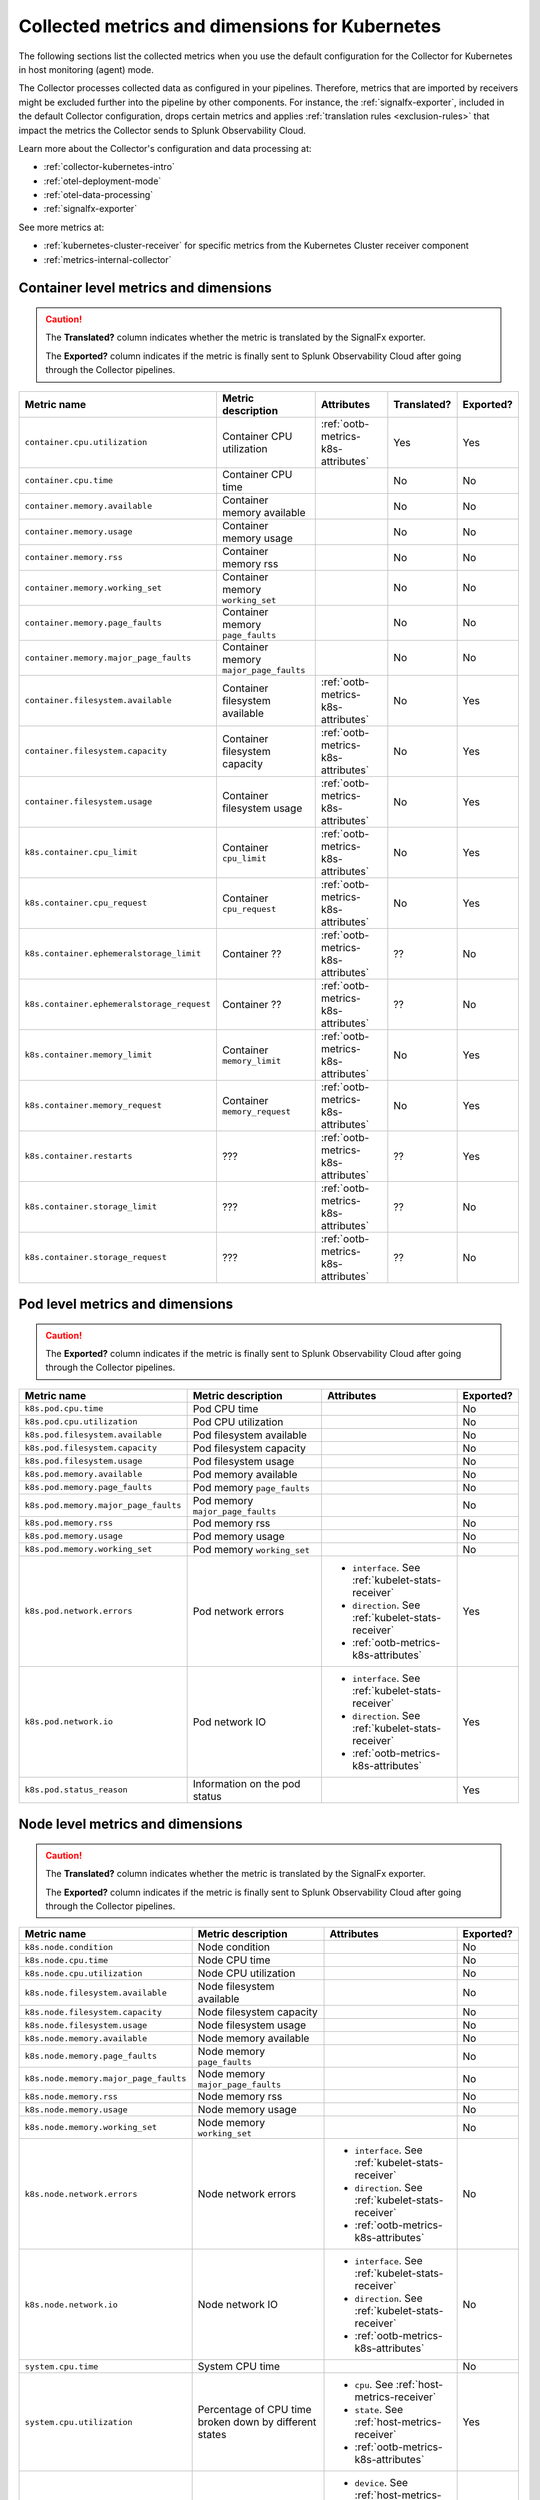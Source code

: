 .. _ootb-metrics-k8s:

****************************************************************
Collected metrics and dimensions for Kubernetes
****************************************************************

.. meta::
      :description: Out-of-the-box metrics and dimensions obtained with the Collector for Kubernetes.


The following sections list the collected metrics when you use the default configuration for the Collector for Kubernetes in host monitoring (agent) mode.

The Collector processes collected data as configured in your pipelines. Therefore, metrics that are imported by receivers might be excluded further into the pipeline by other components. For instance, the :ref:`signalfx-exporter`, included in the default Collector configuration, drops certain metrics and applies :ref:`translation rules <exclusion-rules>` that impact the metrics the Collector sends to Splunk Observability Cloud.    

Learn more about the Collector's configuration and data processing at:

* :ref:`collector-kubernetes-intro`
* :ref:`otel-deployment-mode`
* :ref:`otel-data-processing`
* :ref:`signalfx-exporter`

See more metrics at:

* :ref:`kubernetes-cluster-receiver` for specific metrics from the Kubernetes Cluster receiver component 
* :ref:`metrics-internal-collector`

Container level metrics and dimensions
============================================================================

.. caution:: 
  
  The :strong:`Translated?` column indicates whether the metric is translated by the SignalFx exporter.
  
  The :strong:`Exported?` column indicates if the metric is finally sent to Splunk Observability Cloud after going through the Collector pipelines. 

.. list-table::
  :widths: 25 25 30 10 10
  :width: 100%
  :header-rows: 1

  * - Metric name
    - Metric description
    - Attributes
    - Translated?
    - Exported?

  * - ``container.cpu.utilization``
    - Container CPU utilization
    - :ref:`ootb-metrics-k8s-attributes`
    - Yes
    - Yes

  * - ``container.cpu.time``
    - Container CPU time
    - 
    - No
    - No
  
  * - ``container.memory.available``
    - Container memory available
    - 
    - No
    - No

  * - ``container.memory.usage``
    - Container memory usage
    - 
    - No
    - No

  * - ``container.memory.rss``
    - Container memory rss
    - 
    - No
    - No

  * - ``container.memory.working_set``
    - Container memory ``working_set``
    - 
    - No
    - No

  * - ``container.memory.page_faults``
    - Container memory ``page_faults``
    - 
    - No
    - No

  * - ``container.memory.major_page_faults``
    - Container memory ``major_page_faults``
    - 
    - No
    - No

  * - ``container.filesystem.available``
    - Container filesystem available
    - :ref:`ootb-metrics-k8s-attributes`
    - No
    - Yes

  * - ``container.filesystem.capacity``
    - Container filesystem capacity
    - :ref:`ootb-metrics-k8s-attributes`
    - No
    - Yes

  * - ``container.filesystem.usage``
    - Container filesystem usage
    - :ref:`ootb-metrics-k8s-attributes`
    - No
    - Yes

  * - ``k8s.container.cpu_limit``
    - Container ``cpu_limit``
    - :ref:`ootb-metrics-k8s-attributes`
    - No
    - Yes

  * - ``k8s.container.cpu_request``
    - Container ``cpu_request``
    - :ref:`ootb-metrics-k8s-attributes`
    - No
    - Yes

  * - ``k8s.container.ephemeralstorage_limit``
    - Container ??
    - :ref:`ootb-metrics-k8s-attributes`
    - ??
    - No

  * - ``k8s.container.ephemeralstorage_request``
    - Container ??
    - :ref:`ootb-metrics-k8s-attributes`
    - ??
    - No

  * - ``k8s.container.memory_limit``
    - Container ``memory_limit``
    - :ref:`ootb-metrics-k8s-attributes`
    - No
    - Yes

  * - ``k8s.container.memory_request``
    - Container ``memory_request``
    - :ref:`ootb-metrics-k8s-attributes`
    - No
    - Yes

  * - ``k8s.container.restarts``
    - ???
    - :ref:`ootb-metrics-k8s-attributes`
    - ??
    - Yes

  * - ``k8s.container.storage_limit``
    - ???
    - :ref:`ootb-metrics-k8s-attributes`
    - ??
    - No

  * - ``k8s.container.storage_request``
    - ???
    - :ref:`ootb-metrics-k8s-attributes`
    - ??
    - No

Pod level metrics and dimensions
============================================================================

.. caution:: 
  
  The :strong:`Exported?` column indicates if the metric is finally sent to Splunk Observability Cloud after going through the Collector pipelines. 

.. list-table::
  :widths: 30 30 30 10
  :width: 100%
  :header-rows: 1

  * - Metric name
    - Metric description
    - Attributes
    - Exported?

  * - ``k8s.pod.cpu.time``
    - Pod CPU time
    - 
    - No

  * - ``k8s.pod.cpu.utilization``
    - Pod CPU utilization
    - 
    - No

  * - ``k8s.pod.filesystem.available``
    - Pod filesystem available
    - 
    - No

  * - ``k8s.pod.filesystem.capacity``
    - Pod filesystem capacity
    - 
    - No

  * - ``k8s.pod.filesystem.usage``
    - Pod filesystem usage
    - 
    - No

  * - ``k8s.pod.memory.available``
    - Pod memory available
    - 
    - No

  * - ``k8s.pod.memory.page_faults``
    - Pod memory ``page_faults``
    - 
    - No

  * - ``k8s.pod.memory.major_page_faults``
    - Pod memory ``major_page_faults``
    - 
    - No

  * - ``k8s.pod.memory.rss``
    - Pod memory rss
    - 
    - No

  * - ``k8s.pod.memory.usage``
    - Pod memory usage
    - 
    - No

  * - ``k8s.pod.memory.working_set``
    - Pod memory ``working_set``
    - 
    - No

  * - ``k8s.pod.network.errors``
    - Pod network errors
    - * ``interface``. See :ref:`kubelet-stats-receiver`
      * ``direction``. See :ref:`kubelet-stats-receiver`
      * :ref:`ootb-metrics-k8s-attributes`
    - Yes

  * - ``k8s.pod.network.io``
    - Pod network IO
    - * ``interface``. See :ref:`kubelet-stats-receiver`
      * ``direction``. See :ref:`kubelet-stats-receiver`
      * :ref:`ootb-metrics-k8s-attributes`
    - Yes

  * - ``k8s.pod.status_reason``
    - Information on the pod status
    - 
    - Yes

Node level metrics and dimensions
============================================================================

.. caution:: 
  
  The :strong:`Translated?` column indicates whether the metric is translated by the SignalFx exporter.
  
  The :strong:`Exported?` column indicates if the metric is finally sent to Splunk Observability Cloud after going through the Collector pipelines. 

.. list-table::
  :widths: 30 30 30 10
  :width: 100%
  :header-rows: 1

  * - Metric name
    - Metric description
    - Attributes
    - Exported?

  * - ``k8s.node.condition``
    - Node condition
    - 
    - No

  * - ``k8s.node.cpu.time``
    - Node CPU time
    - 
    - No

  * - ``k8s.node.cpu.utilization``
    - Node CPU utilization
    - 
    - No

  * - ``k8s.node.filesystem.available``
    - Node filesystem available
    - 
    - No

  * - ``k8s.node.filesystem.capacity``
    - Node filesystem capacity
    - 
    - No

  * - ``k8s.node.filesystem.usage``
    - Node filesystem usage
    - 
    - No
  
  * - ``k8s.node.memory.available``
    - Node memory available
    - 
    - No

  * - ``k8s.node.memory.page_faults``
    - Node memory ``page_faults``
    - 
    - No

  * - ``k8s.node.memory.major_page_faults``
    - Node memory ``major_page_faults``
    - 
    - No

  * - ``k8s.node.memory.rss``
    - Node memory rss
    - 
    - No

  * - ``k8s.node.memory.usage``
    - Node memory usage
    - 
    - No

  * - ``k8s.node.memory.working_set``
    - Node memory ``working_set``
    - 
    - No

  * - ``k8s.node.network.errors``
    - Node network errors
    - * ``interface``. See :ref:`kubelet-stats-receiver`
      * ``direction``. See :ref:`kubelet-stats-receiver`
      * :ref:`ootb-metrics-k8s-attributes`
    - No

  * - ``k8s.node.network.io``
    - Node network IO
    - * ``interface``. See :ref:`kubelet-stats-receiver`
      * ``direction``. See :ref:`kubelet-stats-receiver`
      * :ref:`ootb-metrics-k8s-attributes`
    - No

  * - ``system.cpu.time``
    - System CPU time
    - 
    - No

  * - ``system.cpu.utilization``
    - Percentage of CPU time broken down by different states
    - * ``cpu``. See :ref:`host-metrics-receiver`
      * ``state``. See :ref:`host-metrics-receiver`
      * :ref:`ootb-metrics-k8s-attributes`
    - Yes

  * - ``system.filesystem.usage``
    - Filesystem bytes used
    - * ``device``. See :ref:`host-metrics-receiver`
      * ``mode``. See :ref:`host-metrics-receiver`
      * ``mountpoint``. See :ref:`host-metrics-receiver`
      * ``type``. See :ref:`host-metrics-receiver`
      * ``state``. See :ref:`host-metrics-receiver`      
      * :ref:`ootb-metrics-k8s-attributes`
    - Yes

  * - ``system.filesystem.utilization``
    - Fraction of filesystem bytes used
    - * ``device``. See :ref:`host-metrics-receiver`
      * ``mode``. See :ref:`host-metrics-receiver`
      * ``mountpoint``. See :ref:`host-metrics-receiver`
      * ``type``. See :ref:`host-metrics-receiver`
      * :ref:`ootb-metrics-k8s-attributes`
    - Yes

  * - ``system.cpu.load_average.1m``
    - Average CPU Load over 1 minute
    - 
    - Yes

  * - ``system.cpu.load_average.5m``
    - Average CPU Load over 5 minutes
    - 
    - Yes

  * - ``system.cpu.load_average.15m``
    - Average CPU Load over 15 minutes
    - 
    - Yes

  * - ``system.memory.usage``
    - Bytes of memory in use
    - ``state``. See :ref:`host-metrics-receiver`     
    - Yes

  * - ``system.memory.utilization``
    - Percentage of memory bytes in use
    - ``state``. See :ref:`host-metrics-receiver`   
    - Yes

  * - ``system.paging.utilization``
    - Swap (Unix) or pagefile (Windows) utilization
    - 
    - Yes

Node level metrics and dimensions after translation
============================================================================

.. caution:: 
  
  The :strong:`Exported?` column indicates if the metric is finally sent to Splunk Observability Cloud after going through the Collector pipelines. 

.. note:: These metrics are compatible with the :ref:`signalfx-exporter`.

.. list-table::
  :widths: 30 30 30 10
  :width: 100%
  :header-rows: 1

  * - Metric name
    - Metric description
    - Attributes
    - Exported?

  * - ``cpu.idle``
    - CPU time in centicores spent in any state other than those in the table
    - :ref:`ootb-metrics-k8s-attributes`
    - Yes

  * - ``cpu.interrupt``
    - CPU time in centicores spent while servicing hardware interrupts
    - :ref:`ootb-metrics-k8s-attributes`
    - Yes

  * - ``cpu.nice``
    - CPU time in centicores spent in userspace running ``'nice'-ed processes``
    - :ref:`ootb-metrics-k8s-attributes`
    - Yes

  * - ``cpu.softirq``
    - CPU time in centicores spent while servicing software interrupts
    - :ref:`ootb-metrics-k8s-attributes`
    - Yes

  * - ``cpu.steal``
    - CPU time in centicores spent waiting for a hypervisor to service requests from other virtual machines
    - :ref:`ootb-metrics-k8s-attributes`
    - Yes

  * - ``cpu.system``
    - CPU time in centicores spent running in the kernel
    - :ref:`ootb-metrics-k8s-attributes`
    - Yes

  * - ``cpu.user``
    - CPU time in centicores spent running in userspace
    - :ref:`ootb-metrics-k8s-attributes`
    - Yes

  * - ``cpu.wait``
    - CPU time in centicores spent idle while waiting for an I/O operation to complete
    - :ref:`ootb-metrics-k8s-attributes`
    - Yes

  * - ``cpu.num_processors``
    - The number of logical processors on the host
    - :ref:`ootb-metrics-k8s-attributes`
    - Yes

  * - ``cpu.utilization``
    - Percent of CPU used on this host
    - :ref:`ootb-metrics-k8s-attributes`
    - Yes

  * - ``disk.summary_utilization``
    - Percent of disk space utilized on all volumes on this host
    - :ref:`ootb-metrics-k8s-attributes`
    - Yes

  * - ``disk.utilization``
    - Percent of disk used on this volume
    - * ``device``
      * :ref:`ootb-metrics-k8s-attributes`
    - Yes

  * - ``memory.total``
    - Total bytes of system memory on the system
    - :ref:`ootb-metrics-k8s-attributes`
    - Yes

  * - ``memory.utilization``
    - Percent of memory in use on this host
    - :ref:`ootb-metrics-k8s-attributes`
    - Yes

  * - ``network.total``
    - Total amount of inbound and outbound network traffic on this host, in bytes
    - :ref:`ootb-metrics-k8s-attributes`
    - Yes

  * - ``process.cpu_time_seconds``
    - Total CPU usage of the process in seconds
    - * ``process.pid``
      * ``process.parent_pid``
      * ``process.executable.name``
      * ``process.executable.path``
      * ``process.command``
      * ``process.command_line``
      * ``process.owner``
      * :ref:`ootb-metrics-k8s-attributes`
    - Yes

Volume level metrics and dimensions 
============================================================================

.. caution:: 
  
  The :strong:`Exported?` column indicates if the metric is finally sent to Splunk Observability Cloud after going through the Collector pipelines. 


.. list-table::
  :widths: 30 30 30 10
  :width: 100%
  :header-rows: 1

  * - Metric name
    - Metric description
    - Attributes
    - Exported?

  * - ``k8s.volume.available``
    - The number of available bytes in the volume
    - :ref:`ootb-metrics-k8s-attributes`
    - Yes

  * - ``k8s.volume.capacity``
    - The number of capacity bytes in the volume
    - :ref:`ootb-metrics-k8s-attributes`
    - Yes

.. _ootb-metrics-k8s-control-plane:

Control plane metrics
============================================================================

To see the control plane metrics the Collector provides, see:

* :ref:`CoreDNS <coredns>`
* :ref:`etcd`
* :ref:`Kubernetes controller manager <kube-controller-manager>`
* :ref:`Kubernetes API server <kubernetes-apiserver>`
* :ref:`Kubernetes proxy <kubernetes-proxy>`
* :ref:`Kubernetes scheduler <kubernetes-scheduler>`

The following distributions support control plane metrics configuration:

* Kubernetes 1.22 (kops created)
* OpenShift version 4.9

For information about control plane metrics, see :ref:`otel-kubernetes-config-advanced-control-plane`.

.. _ootb-metrics-k8s-other:

Other metrics
============================================================================

.. caution:: 
  
  The :strong:`Exported?` column indicates if the metric is finally sent to Splunk Observability Cloud after going through the Collector pipelines. 

Other available metrics include:

.. list-table::
  :widths: 75 25
  :width: 100%
  :header-rows: 1

  * - Metric name
    - Exported?

  * - ``k8s.deployment.desired``
    - Yes

  * - ``k8s.deployment.available``
    - Yes

  * - ``k8s.daemonset.current_scheduled_nodes``
    - Yes

  * - ``k8s.daemonset.current_scheduled_nodes`` 
    - Yes

  * - ``k8s.daemonset.misscheduled_nodes`` 
    - Yes

  * - ``k8s.daemonset.ready_nodes``
    - Yes

  * - ``k8s.hpa.max_replicas``
    - No

  * - ``k8s.hpa.min_replicas``
    - No

  * - ``k8s.hpa.current_replicas``
    - No

  * - ``k8s.hpa.desired_replicas``
    - No

  * - ``k8s.job.active_pods``
    - No

  * - ``k8s.job.desired_successful_pods``
    - No

  * - ``k8s.job.failed_pods``
    - No

  * - ``k8s.job.max_parallel_pods``
    - No

  * - ``k8s.job.successful_pods``
    - No

  * - ``k8s.namespace.phase``
    - Yes

  * - ``k8s.replicaset.desired``
    - Yes

  * - ``k8s.replicaset.available``
    - Yes

  * - ``k8s.replication_controller.desired``
    - Yes

  * - ``k8s.replication_controller.available``
    - Yes

  * - ``k8s.resource_quota.hard_limit``
    - Yes

  * - ``k8s.resource_quota.used``
    - Yes

  * - ``k8s.statefulset.desired_pods``
    - No

  * - ``k8s.statefulset.ready_pods``
    - No

  * - ``k8s.statefulset.current_pods``
    - No

  * - ``k8s.statefulset.updated_pods``
    - No

  * - ``openshift.clusterquota.limit``
    - Yes

  * - ``openshift.clusterquota.used``
    - Yes

  * - ``openshift.appliedclusterquota.limit``
    - Yes

  * - ``openshift.appliedclusterquota.used``
    - Yes

.. _ootb-metrics-k8s-attributes:

Standard resource dimensions
============================================================================

.. list-table::
  :widths: 40 20 40 
  :width: 100%
  :header-rows: 1

  * - Name
    - Type 
    - Description

  * - ``k8s.node.name``
    - string
    - The name of the node

  * - ``k8s.pod.uid``
    - string
    - The UID of the pod

  * - ``k8s.pod.name``
    - string
    - The name of the pod

  * - ``k8s.namespace.name``
    - string
    - The name of the namespace that the pod is running in

  * - ``k8s.container.name``
    - string
    - Container name used by container runtime

  * - ``container.id``
    - string
    - Container id used to identify container

  * - ``k8s.volume.name``
    - string
    - The name of the volume

  * - ``k8s.volume.type``
    - string
    - The type of the volume

  * - ``k8s.persistentvolumeclaim.name``
    - string
    - The name of the Persistent Volume Claim

  * - ``aws.volume.id``
    - string
    - The id of the AWS Volume

  * - ``fs.type``
    - string
    - The filesystem type of the volume

  * - ``partition``
    - string
    - The partition in the volume

  * - ``gce.pd.name``
    - string
    - The name of the persistent disk in GCE

  * - ``glusterfs.endpoints.name``
    - string
    - The endpoint name that details Glusterfs topology

  * - ``glusterfs.path``
    - string
    - Glusterfs volume path



